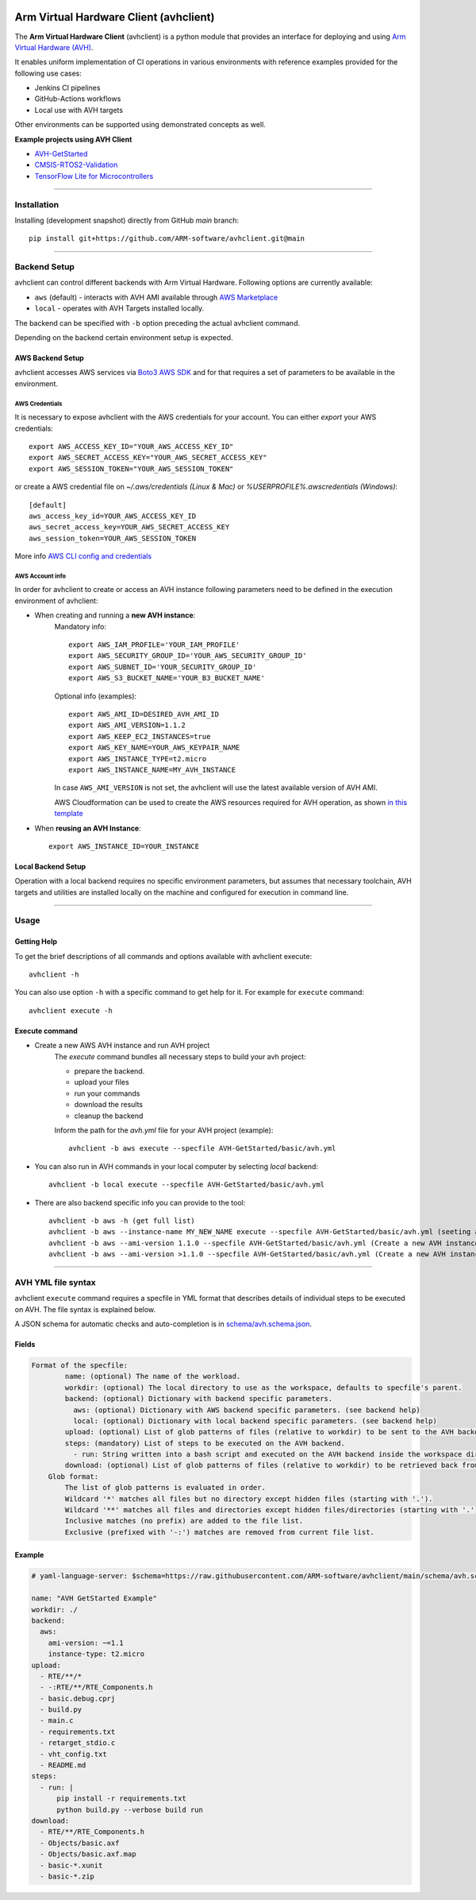 |build-badge| |test-badge| |cov-badge| |python-badge|
|wheel-badge| |pypi-badge| |license-badge|

.. |build-badge| image:: https://img.shields.io/github/workflow/status/ARM-software/avhclient/Build/main?style=flat
    :target: https://github.com/ARM-software/avhclient/actions/workflows/build.yml?query=event%3Apush+branch%3Amain+is%3Acompleted
    :alt: GitHub main-branch Build Workflow Status
.. |test-badge| image:: https://img.shields.io/testspace/tests/ARM-software/ARM-software:avhclient/main?compact_message
    :target: https://ARM-software.testspace.com/spaces/156681
    :alt: Unit tests results
.. |cov-badge| image:: https://img.shields.io/codecov/c/github/ARM-software/avhclient?style=flat
    :target: https://app.codecov.io/gh/ARM-software/avhclient/branch/main
    :alt: Codecov coverage report
.. |python-badge| image:: https://img.shields.io/pypi/pyversions/arm-avhclient?style=flat
    :target: https://pypi.org/project/arm-avhclient/
    :alt: PyPI - Python Version
.. |wheel-badge| image:: https://img.shields.io/pypi/wheel/arm-avhclient?style=flat
    :target: https://pypi.org/project/arm-avhclient/
    :alt: PyPI - Wheel
.. |pypi-badge| image:: https://img.shields.io/pypi/v/arm-avhclient?style=flat
    :target: https://pypi.org/project/arm-avhclient/
    :alt: PyPI
.. |license-badge| image:: https://img.shields.io/pypi/l/arm-avhclient?style=flat
    :target: https://pypi.org/project/arm-avhclient/
    :alt: PyPI - License

Arm Virtual Hardware Client (avhclient)
=======================================

The **Arm Virtual Hardware Client** (avhclient) is a python module that provides an interface for deploying and using  `Arm Virtual Hardware (AVH) <https://www.arm.com/products/development-tools/simulation/virtual-hardware>`_.

It enables uniform implementation of CI operations in various environments with reference examples provided for the following use cases:

* Jenkins CI pipelines
* GitHub-Actions workflows
* Local use with AVH targets

Other environments can be supported using demonstrated concepts as well.

**Example projects using AVH Client**

* `AVH-GetStarted <https://github.com/ARM-software/AVH-GetStarted>`_
* `CMSIS-RTOS2-Validation <https://github.com/ARM-software/CMSIS-RTOS2_Validation>`_
* `TensorFlow Lite for Microcontrollers <https://github.com/tensorflow/tflite-micro>`_

****

Installation
------------

Installing (development snapshot) directly from GitHub `main` branch::

    pip install git+https://github.com/ARM-software/avhclient.git@main

****

Backend Setup
-------------
avhclient can control different backends with Arm Virtual Hardware. Following options are currently available:

* ``aws`` (default) - interacts with AVH AMI available through `AWS Marketplace <https://arm-software.github.io/AVH/main/infrastructure/html/index.html#AWS>`_
* ``local`` - operates with AVH Targets installed locally.

The backend can be specified with ``-b`` option preceding the actual avhclient command.

Depending on the backend certain environment setup is expected.

AWS Backend Setup
#################

avhclient accesses AWS services via `Boto3 AWS SDK <https://github.com/boto/boto3>`_ and for that requires a set of parameters to be available in the environment.

AWS Credentials
***************
It is necessary to expose avhclient with the AWS credentials for your account.
You can either `export` your AWS credentials::

    export AWS_ACCESS_KEY_ID="YOUR_AWS_ACCESS_KEY_ID"
    export AWS_SECRET_ACCESS_KEY="YOUR_AWS_SECRET_ACCESS_KEY"
    export AWS_SESSION_TOKEN="YOUR_AWS_SESSION_TOKEN"

or create a AWS credential file on `~/.aws/credentials (Linux & Mac)` or `%USERPROFILE%\.aws\credentials (Windows)`::

    [default]
    aws_access_key_id=YOUR_AWS_ACCESS_KEY_ID
    aws_secret_access_key=YOUR_AWS_SECRET_ACCESS_KEY
    aws_session_token=YOUR_AWS_SESSION_TOKEN

More info `AWS CLI config and credentials <https://docs.aws.amazon.com/cli/latest/userguide/cli-configure-files.html>`_

AWS Account info
****************
In order for avhclient to create or access an AVH instance following parameters need to be defined in the execution environment of avhclient:

* When creating and running a **new AVH instance**:
    Mandatory info::

        export AWS_IAM_PROFILE='YOUR_IAM_PROFILE'
        export AWS_SECURITY_GROUP_ID='YOUR_AWS_SECURITY_GROUP_ID'
        export AWS_SUBNET_ID='YOUR_SECURITY_GROUP_ID'
        export AWS_S3_BUCKET_NAME='YOUR_B3_BUCKET_NAME'

    Optional info (examples)::

        export AWS_AMI_ID=DESIRED_AVH_AMI_ID
        export AWS_AMI_VERSION=1.1.2
        export AWS_KEEP_EC2_INSTANCES=true
        export AWS_KEY_NAME=YOUR_AWS_KEYPAIR_NAME
        export AWS_INSTANCE_TYPE=t2.micro
        export AWS_INSTANCE_NAME=MY_AVH_INSTANCE

    In case ``AWS_AMI_VERSION`` is not set, the avhclient will use the latest available version of AVH AMI.

    AWS Cloudformation can be used to create the AWS resources required for AVH operation, as shown `in this template <https://github.com/ARM-software/AVH-GetStarted/tree/main/infrastructure/cloudformation>`_

* When **reusing an AVH Instance**::

    export AWS_INSTANCE_ID=YOUR_INSTANCE

Local Backend Setup
###################

Operation with a local backend requires no specific environment parameters, but assumes that necessary toolchain, AVH targets and utilities are installed locally on the machine and configured for execution in command line.

****

Usage
-----

Getting Help
############

To get the brief descriptions of all commands and options available with avhclient execute::

    avhclient -h

You can also use option ``-h`` with a specific command to get help for it. For example for ``execute`` command::

    avhclient execute -h

Execute command
###############

* Create a new AWS AVH instance and run AVH project
    The `execute` command bundles all necessary steps to build your
    avh project:

    * prepare the backend.
    * upload your files
    * run your commands
    * download the results
    * cleanup the backend

    Inform the path for the `avh.yml` file for your AVH project (example)::

        avhclient -b aws execute --specfile AVH-GetStarted/basic/avh.yml

* You can also run in AVH commands in your local computer by selecting `local` backend::

        avhclient -b local execute --specfile AVH-GetStarted/basic/avh.yml

* There are also backend specific info you can provide to the tool::

        avhclient -b aws -h (get full list)
        avhclient -b aws --instance-name MY_NEW_NAME execute --specfile AVH-GetStarted/basic/avh.yml (seeting a new AVH instance name)
        avhclient -b aws --ami-version 1.1.0 --specfile AVH-GetStarted/basic/avh.yml (Create a new AVH instance from a v1.1.0 AVH AMI)
        avhclient -b aws --ami-version >1.1.0 --specfile AVH-GetStarted/basic/avh.yml (Create a new AVH instance from a >v1.1.0 AVH AMI)

****

AVH YML file syntax
-------------------

avhclient ``execute`` command requires a specfile in YML format that describes details of individual steps to be executed on AVH. The file syntax is explained below.

A JSON schema for automatic checks and auto-completion is in `schema/avh.schema.json <schema/avh.schema.json>`_.

Fields
######

.. code-block::

        Format of the specfile:
                name: (optional) The name of the workload.
                workdir: (optional) The local directory to use as the workspace, defaults to specfile's parent.
                backend: (optional) Dictionary with backend specific parameters.
                  aws: (optional) Dictionary with AWS backend specific parameters. (see backend help)
                  local: (optional) Dictionary with local backend specific parameters. (see backend help)
                upload: (optional) List of glob patterns of files (relative to workdir) to be sent to the AVH backend. (see glob format)
                steps: (mandatory) List of steps to be executed on the AVH backend.
                  - run: String written into a bash script and executed on the AVH backend inside the workspace directory.
                download: (optional) List of glob patterns of files (relative to workdir) to be retrieved back from the AVH backend. (see glob format)
            Glob format:
                The list of glob patterns is evaluated in order.
                Wildcard '*' matches all files but no directory except hidden files (starting with '.').
                Wildcard '**' matches all files and directories except hidden files/directories (starting with '.').
                Inclusive matches (no prefix) are added to the file list.
                Exclusive (prefixed with '-:') matches are removed from current file list.

Example
#######

.. code-block::

    # yaml-language-server: $schema=https://raw.githubusercontent.com/ARM-software/avhclient/main/schema/avh.schema.json

    name: "AVH GetStarted Example"
    workdir: ./
    backend:
      aws:
        ami-version: ~=1.1
        instance-type: t2.micro
    upload:
      - RTE/**/*
      - -:RTE/**/RTE_Components.h
      - basic.debug.cprj
      - build.py
      - main.c
      - requirements.txt
      - retarget_stdio.c
      - vht_config.txt
      - README.md
    steps:
      - run: |
          pip install -r requirements.txt
          python build.py --verbose build run
    download:
      - RTE/**/RTE_Components.h
      - Objects/basic.axf
      - Objects/basic.axf.map
      - basic-*.xunit
      - basic-*.zip
